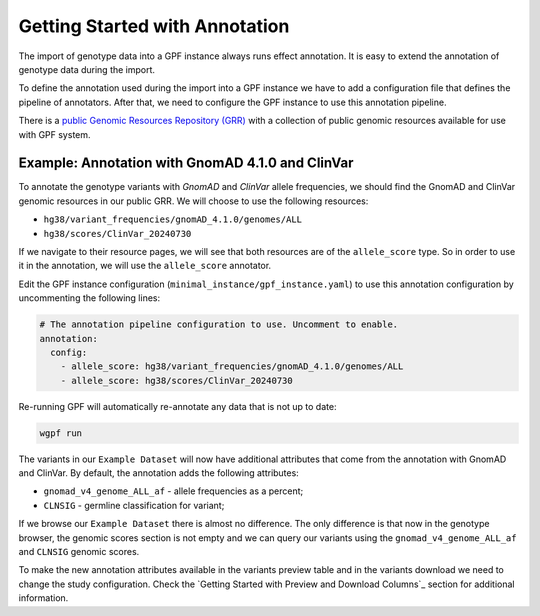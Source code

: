 Getting Started with Annotation
###############################

The import of genotype data into a GPF instance always runs effect annotation.
It is easy to extend the annotation of genotype data during the import.

To define the annotation used during the import into a GPF instance we have to add
a configuration file that defines the pipeline of annotators. After that,
we need to configure the GPF instance to use this annotation pipeline.

There is a `public Genomic Resources Repository (GRR)
<https://iossifovlab.com/distribution/public/genomic-resources-repository/>`_
with a collection of public genomic resources available for use with
GPF system.

Example: Annotation with GnomAD 4.1.0 and ClinVar
+++++++++++++++++++++++++++++++++++++++++++++++++

To annotate the genotype variants with `GnomAD` and `ClinVar` allele frequencies, we should
find the GnomAD and ClinVar genomic resources in our public GRR. We will choose to use the following resources:

* ``hg38/variant_frequencies/gnomAD_4.1.0/genomes/ALL``
* ``hg38/scores/ClinVar_20240730``

If we navigate to their resource pages, we will see that both resources are of the ``allele_score`` type.
So in order to use it in the annotation, we will use the ``allele_score`` annotator.

Edit the GPF instance configuration (``minimal_instance/gpf_instance.yaml``) to use this
annotation configuration by uncommenting the following lines:

.. code-block:: yaml

    # The annotation pipeline configuration to use. Uncomment to enable.
    annotation:
      config:
        - allele_score: hg38/variant_frequencies/gnomAD_4.1.0/genomes/ALL
        - allele_score: hg38/scores/ClinVar_20240730

Re-running GPF will automatically re-annotate any data that is not up to date:

.. code-block:: bash
  
    wgpf run

The variants in our ``Example Dataset`` will now have additional attributes that
come from the annotation with GnomAD and ClinVar. By default, the annotation adds the following attributes:

- ``gnomad_v4_genome_ALL_af`` - allele frequencies as a percent;
- ``CLNSIG`` - germline classification for variant;

If we browse our ``Example Dataset`` there is almost no difference.
The only difference is that now in the
genotype browser, the genomic scores section is not empty and we can query
our variants using the ``gnomad_v4_genome_ALL_af`` and ``CLNSIG`` genomic scores.

.. image:: getting_started_files/helloworld-gnomad-annotation-with-genomic-scores-filter.png

To make the new annotation attributes available in the variants preview table
and in the variants download we need to change the study configuration. Check
the `Getting Started with Preview and Download Columns`_ section for 
additional information.
